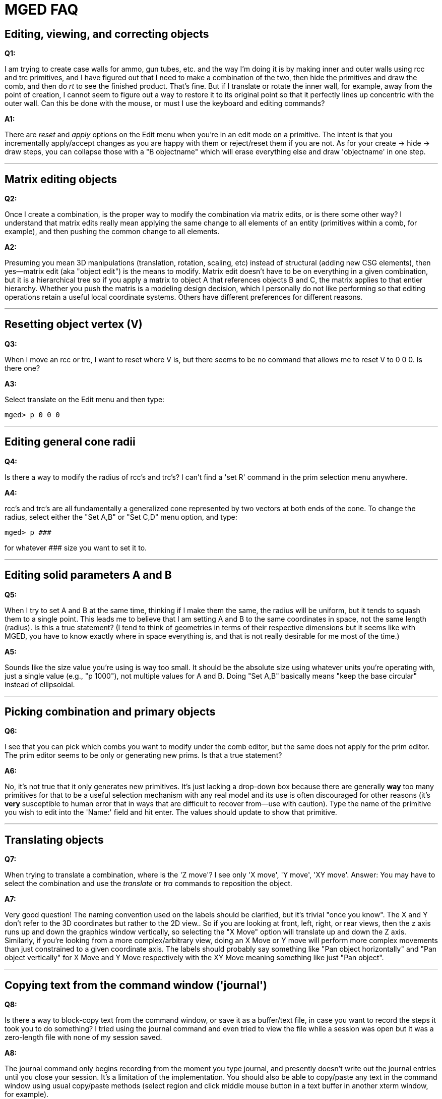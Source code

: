 = MGED FAQ

== Editing, viewing, and correcting objects

*Q1:*

I am trying to create case walls for ammo, gun tubes, etc. and the way
I'm doing it is by making inner and outer walls using rcc and trc
primitives, and I have figured out that I need to make a combination
of the two, then hide the primitives and draw the comb, and then do
_rt_ to see the finished product. That's fine. But if I translate or
rotate the inner wall, for example, away from the point of creation, I
cannot seem to figure out a way to restore it to its original point so
that it perfectly lines up concentric with the outer wall. Can this be
done with the mouse, or must I use the keyboard and editing commands?

*A1:*

There are _reset_ and _apply_ options on the Edit menu when you're in
an edit mode on a primitive. The intent is that you incrementally
apply/accept changes as you are happy with them or reject/reset them
if you are not. As for your create -> hide -> draw steps, you can
collapse those with a "B objectname" which will erase everything else
and draw 'objectname' in one step.

'''

== Matrix editing objects

*Q2:*

Once I create a combination, is the proper way to modify the
combination via matrix edits, or is there some other way? I understand
that matrix edits really mean applying the same change to all elements
of an entity (primitives within a comb, for example), and then pushing
the common change to all elements.

*A2:*

Presuming you mean 3D manipulations (translation, rotation, scaling,
etc) instead of structural (adding new CSG elements), then yes--matrix
edit (aka "object edit") is the means to modify. Matrix edit doesn't
have to be on everything in a given combination, but it is a
hierarchical tree so if you apply a matrix to object A that references
objects B and C, the matrix applies to that entier hierarchy. Whether
you push the matris is a modeling design decision, which I personally
do not like performing so that editing operations retain a useful
local coordinate systems. Others have different preferences for
different reasons.

'''

== Resetting object vertex (V)

*Q3:*

When I move an rcc or trc, I want to reset where V is, but there seems
to be no command that allows me to reset V to 0 0 0. Is there one?

*A3:*

Select translate on the Edit menu and then type:

`mged> p 0 0 0`

'''

== Editing general cone radii

*Q4:*

Is there a way to modify the radius of rcc's and trc's? I can't find a
'set R' command in the prim selection menu anywhere.

*A4:*

rcc's and trc's are all fundamentally a generalized cone represented
by two vectors at both ends of the cone. To change the radius, select
either the "Set A,B" or "Set C,D" menu option, and type:

`mged> p +++###+++`

for whatever +++###+++ size you want to set it to.

'''

== Editing solid parameters A and B

*Q5:*

When I try to set A and B at the same time, thinking if I make them
the same, the radius will be uniform, but it tends to squash them to a
single point. This leads me to believe that I am setting A and B to
the same coordinates in space, not the same length (radius). Is this a
true statement? (I tend to think of geometries in terms of their
respective dimensions but it seems like with MGED, you have to know
exactly where in space everything is, and that is not really desirable
for me most of the time.)

*A5:*

Sounds like the size value you're using is way too small. It should be
the absolute size using whatever units you're operating with, just a
single value (e.g., "p 1000"), not multiple values for A and B. Doing
"Set A,B" basically means "keep the base circular" instead of
ellipsoidal.

'''

== Picking combination and primary objects

*Q6:*

I see that you can pick which combs you want to modify under the comb
editor, but the same does not apply for the prim editor. The prim
editor seems to be only or generating new prims. Is that a true
statement?

*A6:*

No, it's not true that it only generates new primitives. It's just
lacking a drop-down box because there are generally *way* too many
primitives for that to be a useful selection mechanism with any real
model and its use is often discouraged for other reasons (it's *very*
susceptible to human error that in ways that are difficult to recover
from--use with caution). Type the name of the primitive you wish to
edit into the 'Name:' field and hit enter. The values should update to
show that primitive.

'''

== Translating objects

*Q7:*

When trying to translate a combination, where is the 'Z move'? I see
only 'X move', 'Y move', 'XY move'. Answer: You may have to select the
combination and use the _translate_ or _tra_ commands to reposition
the object.

*A7:*

Very good question! The naming convention used on the labels should be
clarified, but it's trivial "once you know". The X and Y don't refer
to the 3D coordinates but rather to the 2D view.. So if you are
looking at front, left, right, or rear views, then the z axis runs up
and down the graphics window vertically, so selecting the "X Move"
option will translate up and down the Z axis. Similarly, if you're
looking from a more complex/arbitrary view, doing an X Move or Y move
will perform more complex movements than just constrained to a given
coordinate axis. The labels should probably say something like "Pan
object horizontally" and "Pan object vertically" for X Move and Y Move
respectively with the XY Move meaning something like just "Pan
object".

'''

== Copying text from the command window ('journal')

*Q8:*

Is there a way to block-copy text from the command window, or save it
as a buffer/text file, in case you want to record the steps it took
you to do something? I tried using the journal command and even tried
to view the file while a session was open but it was a zero-length
file with none of my session saved.

*A8:*

The journal command only begins recording from the moment you type
journal, and presently doesn't write out the journal entries until you
close your session. It's a limitation of the implementation. You
should also be able to copy/paste any text in the command window using
usual copy/paste methods (select region and click middle mouse button
in a text buffer in another xterm window, for example).

'''

== Fitting view to window

*Q9:*

Is there a 'fit to window' zoom feature?

*A9:*

The autoview command automatically resizes geometry when it is loaded
and it's intentionally 50% the bounding of your display size so that
it's guaranteed to be fully displayed at any orientation. You can
'zoom 2' to make it fit more tightly, and can similarly wrap those two
commands into a proc of your own. autoview can be run on- demand and
is automatically run whenever you 'e' or 'draw' something among a
variety of other commands.

'''

== Cutting a solid to make a combination

*Q10:*

How do you use a plane to slice part of a solid to make a combination
(e.g., a plane cutting a box at an angle and just using the resulting
portion of the box)?

*A10:*

The recommended approach is to create an arb8 or similar _box_ shape
that is positioned exactly how you want it and subtract or intersect
as desired. You can also use a "half" primitive, which stands for
halfspace (which is an infinite plane where half the space is solid
the other half is empty) though the performance is non-optimal for
real models.

'''

== Panning the view

*Q11:*

Can you pan the view before you raytrace so that you can see more of
the geometry in the rt window (fb) but without having to physically
move the geometry around?

*A11:*

Not sure I understand this question fully, but it sounds like the
answer is "yes". You can raytrace from any azimuth/elevation as well
as from any arbitrary view whether _panned_ or not. By default in
mged, when you run ''rt', it will invoke the raytracer with a view
that matches the geometry window's view so if you're not in an edit
mode, you can change the view to whatever you want without editing or
modifying geometry.

'''

== Translating objects away from visible axes

*Q12:*

When you change (translate) the body away from the blue xyz axes, does
that actually change the coordinates as well, or is that only a visual
change (i.e. now your coordinates referenced to the origin are totally
different than from when you started)?

*A12:*

Depends whether you're in an edit mode. The blue axes you're referring
to, I presume, are the "View" axes which only refer to the orientation
of the view and which is always at the center. The green axes are the
model axes, which indicate where an object is at, and when coupled
with the white edit axes, show you how edits are being performed.

'''

== Interrogate _mged_ for axis changes

*Q13:*

Is there any way to interrogate MGED and find out where your new
(translated) xyz axes are relative to the original origin if you moved
the object geometry around (i.e. new 0,0,0 =3D old x,y,z + translation
matrix)?

*A13:*

Yes, turn on the Faceplate option on the Misc menu.. that option
really should be set by default. Be sure to run File->Create/
Update .mgedrc so that it keeps your settings between runs of mged.

'''

== Creating a plane (2D) object

*Q14:*

How can you create just a plane, triangle, etc. if you need one?  Do
you just make a 3D primitive with zero thickness?

*A14:*

This one is somewhat philosophical. BRL-CAD is predominantly a 3D
solid modeler so creating 2D or 1D objects is not only highly
discouraged but generally rather complicated. That said, halfspaces
work well instead of planes, arb5's instead of triangles, and spheres
instead of points. Alternatively, in the 2D realm, you can use the
sketch primitive and the sketcher to make purely 2D objects, though
the use of those are generally limited to extrusions. There is a way
to manually create triangles and meshes, but it's non-trivial and
similarly limited in use until you form a closed 3D shape.

'''

== Creating a non-smooth surface

*Q15:*

How do you make a non-smooth surface such as a corrugated circular
surface surrounding a cylinder?

*A15:*

There are two methods to achieve that, both with their tradeoffs.  The
CSG approach would have you create a cylindrical pattern that matches
your corrugation pattern. For example, you can make something like
corrugated duct tubes by subtracting a linearly translated pattern of
torii from a cylinder -- create a similar smaller version to hollow
out the middle. Alternatively, you could use a 2D extrusion approach
for something as simple as a cylinder where you model the shape in 2D
using a _sketch_ primitive and combine that with an _extrude_
operation, and you'd have it. You can see an example of the CSG
approach using the pattern tool at http://ftp.brlcad.org/tmp/gear/
where I create a simple 6-tooth gear using a relatively simple tooth
shape.

'''

== Constraining angles of rotated components

*Q16:*

How do you set the angle that an articulated rotating component may
sit at (e.g., a hinged part or arm)? Is such a thing possible?

*A16:*

It is possible, but frankly not a strong point of the package.  You'd
use a joint/constraint system and have it solve for various
angles. It's quite difficult to use frankly, and generally easier to
perform the rotation using one of several rotation commands (see the
MGED Quick Reference cheat sheet)--at least one of those is dedicated
to rotation via angles. You cannot set the angle as an automatically
resolved constraint at the moment.

'''

== Repeating construction of an object (pattern editing)

*Q17:*

If you wanted to distribute a common structure on the inside of a
cylinder at a fixed spacing, how would you go about doing something
like that (e.g., a structural stiffener)?

*A17:*

If I understand the question correctly, the pattern tool should do the
trick (on the Tools menu). Probably a cylindrical pattern with some
periodic/fixed spacing. Basically the same as the gear I mentioned
above, but with a different base object being duplicated.

'''

== Batching or scripting _mged_ commands

*Q18:*

Can you take a series of MGED commands to build a geometry and
batch-file it and just have MGED run the batch file in order to
autocreate geometries?

*A18:*

Yes! Create your text file and run mged using the -c option for
command/classic mode. You can do something like

`$ mged -c file.g < my_transcript.txt`

or here now documents like:

....
$ mged -c file.g << EOF > my_log.txt 2>&1
cat my_transcript.txt
EOF
....

and more. You can also use the -c option to run any individual mged
command without it bringing up the entire mged environment, e.g.,

`$ mged -c myfile.g tops`

'''

== Lighting and the _mater_ command

*Q19:*

I have used the mater command to make a combination white but it shows
up gray in rt. How do I fix that? Is that a lighting property? What
about the fact that the wireframe in the regular MGED graphics window
is always red?

*A19:*

That is a lighting property and is dependent upon the lights in the
scene. If you define no lighting sources, rt creates default lights
for you. First, make sure you really are looking at what you think
you're seeing by setting the object's color to green or blue instead
of white. If you don't, then you're doing something else wrong. The
mater command is supposed to be used on regions, which gets into a
whole hierarchy discussion that is far beyond this forum and better
explained over the span of the tutorial series. The fact that you set
a color on a non-region is probably why the wireframe is still red.

'''

== Translating and rotating objects

*Q20:*

When I shift and rotate geometry around so that it fits into the
viewing area (a) does that actually reposition the geometry to a new
place, or is that just visual; (b) is there a 'reset' or 'undo'
command to reset the geometry to its original position; and (c) is
there a way to precisely re-zero the geometry?

*A20:*

This sounds a lot like question 13 and the answer depends on whether
you're in an edit mode or not. If the edit menu lists a bunch of
editing options, along with options to Accept/Apply/Reset/Reject, then
you are in an edit mode and changes to the geometry window may be
actual edits (it depends what buttons you press--see the cheat sheet
on the main website documents section). If you don't see
Accept/Apply/Reset/Reject options then nothing you do in the graphics
window will edit geometry, you're only affecting the view orientation.
If you do see then, then those aforementioned Edit menu options of
Reset and Reject are there to help. To precisely select a view, either
use the View menu or type one of the key-bindings in the graphics
window (e.g., 'f' for front, 't' for top, '3' for 35/25, '0' to stop
it from spinning if you hit xyzXYZ).

'''
